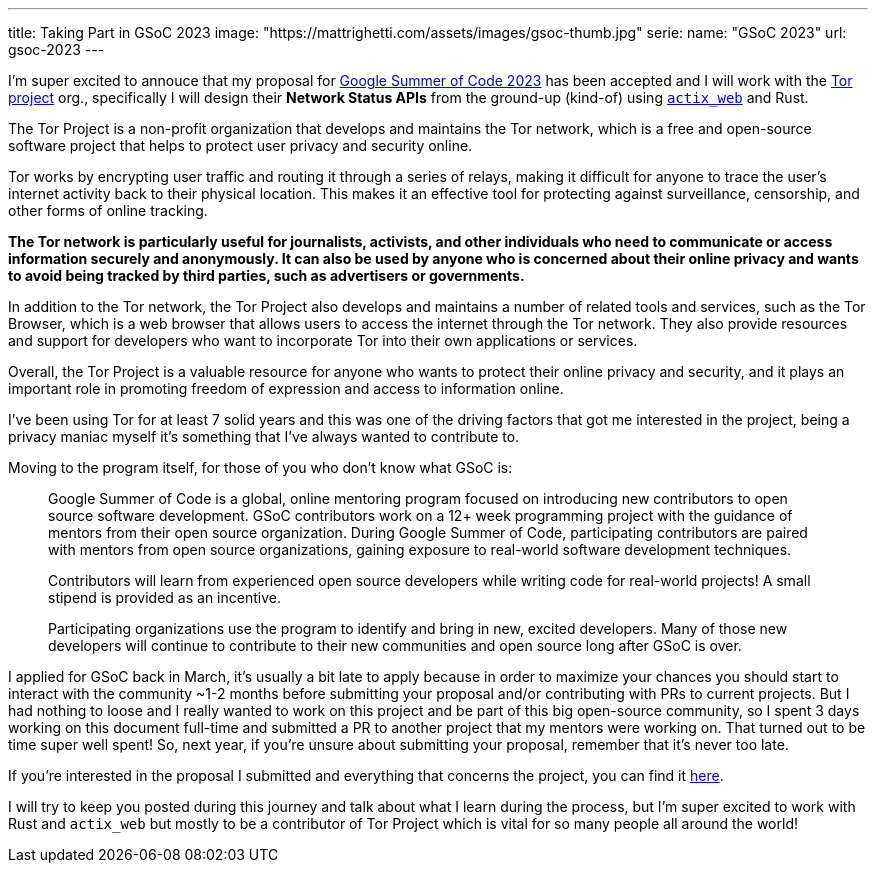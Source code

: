 ---
title: Taking Part in GSoC 2023
image: "https://mattrighetti.com/assets/images/gsoc-thumb.jpg"
serie:
  name: "GSoC 2023"
  url: gsoc-2023
---

I'm super excited to annouce that my proposal for
https://summerofcode.withgoogle.com[Google Summer of Code 2023] has been
accepted and I will work with the https://www.torproject.org[Tor project] org.,
specifically I will design their **Network Status APIs** from the ground-up
(kind-of) using https://actix.rs[`actix_web`] and Rust.

The Tor Project is a non-profit organization that develops and maintains the Tor
network, which is a free and open-source software project that helps to protect
user privacy and security online.

Tor works by encrypting user traffic and routing it through a series of relays,
making it difficult for anyone to trace the user's internet activity back to
their physical location. This makes it an effective tool for protecting against
surveillance, censorship, and other forms of online tracking.

**The Tor network is particularly useful for journalists, activists, and other
individuals who need to communicate or access information securely and
anonymously. It can also be used by anyone who is concerned about their online
privacy and wants to avoid being tracked by third parties, such as advertisers
or governments.**

In addition to the Tor network, the Tor Project also develops and maintains a
number of related tools and services, such as the Tor Browser, which is a web
browser that allows users to access the internet through the Tor network. They
also provide resources and support for developers who want to incorporate Tor
into their own applications or services.

Overall, the Tor Project is a valuable resource for anyone who wants to protect
their online privacy and security, and it plays an important role in promoting
freedom of expression and access to information online.

I've been using Tor for at least 7 solid years and this was one of the driving
factors that got me interested in the project, being a privacy maniac myself
it's something that I've always wanted to contribute to.

Moving to the program itself, for those of you who don't know what GSoC is:

[quote]
--
Google Summer of Code is a global, online mentoring program focused on
introducing new contributors to open source software development. GSoC
contributors work on a 12+ week programming project with the guidance of mentors
from their open source organization.  During Google Summer of Code,
participating contributors are paired with mentors from open source
organizations, gaining exposure to real-world software development techniques.

Contributors will learn from experienced open source developers while writing
code for real-world projects! A small stipend is provided as an incentive.

Participating organizations use the program to identify and bring in new,
excited developers. Many of those new developers will continue to contribute to
their new communities and open source long after GSoC is over.
--

I applied for GSoC back in March, it's usually a bit late to apply because in
order to maximize your chances you should start to interact with the community
~1-2 months before submitting your proposal and/or contributing with PRs to
current projects. But I had nothing to loose and I really wanted to work on this
project and be part of this big open-source community, so I spent 3 days working
on this document full-time and submitted a PR to another project that my mentors
were working on. That turned out to be time super well spent! So, next year, if
you're unsure about submitting your proposal, remember that it's never too late.

If you're interested in the proposal I submitted and everything that concerns
the project, you can find it
https://mattrighetti.com/assets/docs/gsoc2023.pdf[here].

I will try to keep you posted during this journey and talk about what I learn
during the process, but I'm super excited to work with Rust and `actix_web` but
mostly to be a contributor of Tor Project which is vital for so many people all
around the world!
